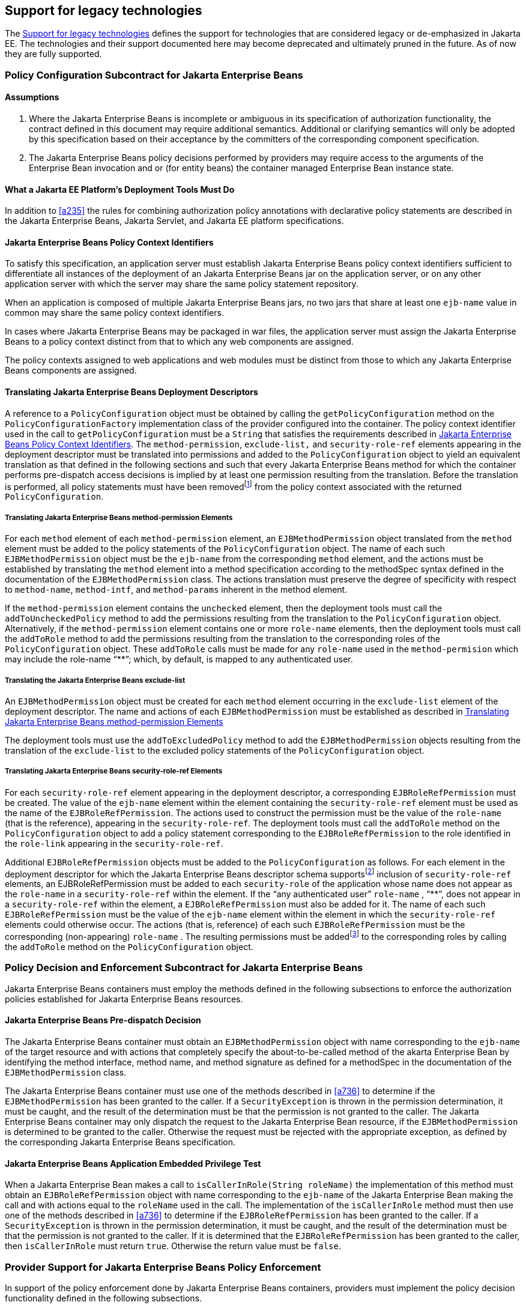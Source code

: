 [[a5560]]
== Support for legacy technologies

The <<a5560>> defines the support for technologies that are considered legacy or de-emphasized in Jakarta EE. The technologies and their 
support documented here may become deprecated and ultimately pruned in the future. As of now they are fully supported.

=== Policy Configuration Subcontract for Jakarta Enterprise Beans

==== Assumptions

. Where the Jakarta Enterprise Beans is incomplete or ambiguous in its
specification of authorization functionality, the contract defined in this document may require additional semantics. 
Additional or clarifying semantics will only be adopted by this specification based on their acceptance by the 
committers of the corresponding component specification.

. The Jakarta Enterprise Beans policy decisions performed by providers may require access to the arguments of the 
Enterprise Bean invocation and or (for entity beans) the container managed Enterprise Bean instance state.


==== What a Jakarta EE Platform’s Deployment Tools Must Do

In addition to <<a235>> the rules for combining authorization policy annotations with declarative policy statements are described in
the Jakarta Enterprise Beans, Jakarta Servlet, and Jakarta EE platform specifications. 

[[a512]]
==== Jakarta Enterprise Beans Policy Context Identifiers

To satisfy this specification, an application
server must establish Jakarta Enterprise Beans policy context identifiers sufficient to
differentiate all instances of the deployment of an Jakarta Enterprise Beans jar on the
application server, or on any other application server with which the
server may share the same policy statement repository.

When an application is composed of multiple
Jakarta Enterprise Beans jars, no two jars that share at least one `ejb-name` value in common
may share the same policy context identifiers.

In cases where Jakarta Enterprise Beans may be packaged in war
files, the application server must assign the Jakarta Enterprise Beans to a policy context
distinct from that to which any web components are assigned.

The policy contexts assigned
to web applications and web modules must be distinct from those to which
any Jakarta Enterprise Beans components are assigned.

[[a516]]
==== Translating Jakarta Enterprise Beans Deployment Descriptors

A reference to a `PolicyConfiguration` object
must be obtained by calling the `getPolicyConfiguration` method on the
`PolicyConfigurationFactory` implementation class of the provider
configured into the container. The policy context identifier used in the
call to `getPolicyConfiguration` must be a `String` that satisfies the
requirements described in <<a512>>. The `method-permission`, `exclude-list,` and
`security-role-ref` elements appearing in the deployment descriptor must
be translated into permissions and added to the `PolicyConfiguration`
object to yield an equivalent translation as that defined in the
following sections and such that every Jakarta Enterprise Beans method for which the
container performs pre-dispatch access decisions is implied by at least
one permission resulting from the translation. Before the translation is
performed, all policy statements must have been
removedfootnote:[This can be achieved by passing `true` as the second parameter in the call to `getPolicyConfiguration`, or by calling `delete` on the `PolicyConfiguration` before calling `getPolicyConfiguration` to transition it to the open state.] from the policy context associated with
the returned `PolicyConfiguration`.

[[a518]]
===== Translating Jakarta Enterprise Beans method-permission Elements

For each `method` element of each
`method-permission` element, an `EJBMethodPermission` object translated from
the `method` element must be added to the policy statements of the
`PolicyConfiguration` object. The name of each such `EJBMethodPermission`
object must be the `ejb-name` from the corresponding `method` element, and
the actions must be established by translating the `method` element into
a method specification according to the methodSpec syntax defined in the
documentation of the `EJBMethodPermission` class. The actions translation
must preserve the degree of specificity with respect to `method-name`,
`method-intf`, and `method-params` inherent in the method element.

If the `method-permission` element contains
the `unchecked` element, then the deployment tools must call the
`addToUncheckedPolicy` method to add the permissions resulting from the
translation to the `PolicyConfiguration` object. Alternatively, if the
`method-permission` element contains one or more `role-name` elements,
then the deployment tools must call the `addToRole` method to add the
permissions resulting from the translation to the corresponding roles of
the `PolicyConfiguration` object. These `addToRole` calls must be made for
any `role-name` used in the `method-permision` which may include the
role-name pass:[“**”]; which, by default, is mapped to any authenticated user.

[[a521]]
===== Translating the Jakarta Enterprise Beans exclude-list

An `EJBMethodPermission` object must be created
for each `method` element occurring in the `exclude-list` element of the
deployment descriptor. The name and actions of each `EJBMethodPermission`
must be established as described in <<a518>>

The deployment tools must use the
`addToExcludedPolicy` method to add the `EJBMethodPermission` objects
resulting from the translation of the `exclude-list` to the excluded
policy statements of the `PolicyConfiguration` object.

[[a524]]
===== Translating Jakarta Enterprise Beans security-role-ref Elements

For each `security-role-ref` element
appearing in the deployment descriptor, a corresponding
`EJBRoleRefPermission` must be created. The value of the `ejb-name` element
within the element containing the `security-role-ref` element must be used
as the name of the `EJBRoleRefPermission`. The actions used to construct
the permission must be the value of the `role-name` (that is the
reference), appearing in the `security-role-ref`. The deployment tools
must call the `addToRole` method on the `PolicyConfiguration` object to
add a policy statement corresponding to the `EJBRoleRefPermission` to the
role identified in the `role-link` appearing in the `security-role-ref`.

Additional `EJBRoleRefPermission` objects must
be added to the `PolicyConfiguration` as follows. For each element in the
deployment descriptor for which the Jakarta Enterprise Beans descriptor schema
supportsfootnote:[Jakarta Enterprise Beans supports inclusion of `security-role-ref` elements in entity and session elements. Future versions could support inclusion in `message-driven`.] inclusion of `security-role-ref` elements,
an EJBRoleRefPermission must be added to each `security-role` of the
application whose name does not appear as the `role-name` in a
`security-role-ref` within the element. If the “any authenticated user”
`role-name` , pass:[“**”], does not appear in a `security-role-ref` within the
element, a `EJBRoleRefPermission` must also be added for it. The name of
each such `EJBRoleRefPermission` must be the value of the `ejb-name` element
within the element in which the `security-role-ref` elements could
otherwise occur. The actions (that is, reference) of each such
`EJBRoleRefPermission` must be the corresponding (non-appearing)
`role-name` . The resulting permissions must be
addedfootnote:[For example, if an application declares roles {R1, R2, R3} and defines a session Jakarta Enterprise Bean
named “shoppingCart” that contains one `security-role-ref` element with `role-name` R1, then an additional `EJBRoleRefPermission` must be added to each of the roles R2 and R3. The name of both permissions must be “shoppingCart”, and the actions value of the permission added to role R2 must be “R2”, and the actions value of the permission added to role R3 must be “R3”.]
to the corresponding roles by calling the
`addToRole` method on the `PolicyConfiguration` object.


[[a614]]
=== Policy Decision and Enforcement Subcontract for Jakarta Enterprise Beans

Jakarta Enterprise Beans containers must employ the methods
defined in the following subsections to enforce the authorization
policies established for Jakarta Enterprise Beans resources.

[[a616]]
==== Jakarta Enterprise Beans Pre-dispatch Decision

The Jakarta Enterprise Beans container must obtain an
`EJBMethodPermission` object with name corresponding to the `ejb-name` of
the target resource and with actions that completely specify the
about-to-be-called method of the akarta Enterprise Bean by identifying the method
interface, method name, and method signature as defined for a methodSpec
in the documentation of the `EJBMethodPermission` class.

The Jakarta Enterprise Beans container must use one of the methods
described in <<a736>> to determine if the `EJBMethodPermission` has been granted to
the caller. If a `SecurityException` is thrown in the permission
determination, it must be caught, and the result of the determination
must be that the permission is not granted to the caller. The Jakarta Enterprise Beans
container may only dispatch the request to the Jakarta Enterprise Bean resource, if the
`EJBMethodPermission` is determined to be granted to the caller. Otherwise
the request must be rejected with the appropriate exception, as defined
by the corresponding Jakarta Enterprise Beans specification.


[[a620]]
==== Jakarta Enterprise Beans Application Embedded Privilege Test

When a Jakarta Enterprise Bean makes a call to
`isCallerInRole(String roleName)` the implementation of this method must
obtain an `EJBRoleRefPermission` object with name corresponding to the
`ejb-name` of the Jakarta Enterprise Bean making the call and with actions equal to the
`roleName` used in the call. The implementation of the `isCallerInRole`
method must then use one of the methods described in
<<a736>>
to determine if the `EJBRoleRefPermission` has been granted to the caller.
If a `SecurityException` is thrown in the permission determination, it
must be caught, and the result of the determination must be that the
permission is not granted to the caller. If it is determined that the
`EJBRoleRefPermission` has been granted to the caller, then `isCallerInRole`
must return `true`. Otherwise the return value must be `false`.

[[a622]]
=== Provider Support for Jakarta Enterprise Beans Policy Enforcement

In support of the policy enforcement done by
Jakarta Enterprise Beans containers, providers must implement the policy decision
functionality defined in the following subsections.

[[a624]]
==== Jakarta Enterprise Beans Policy Decision Semantics

A Policy provider must employ the policy
decision semantics described in <<a576>> in the processing of Jakarta Enterprise Beans Policy decisions.

The `EJBMethodPermission` and
`EJBRoleRefPermission` specific rules used to determine if the permissions
in policy statements imply a checked permission are defined in the
following sections.

[[a627]]
===== EJBMethodPermission Matching Rules

A reference EJBMethodPermission implies an
argument permission, if all of the following are true.

* The argument permission is an instanceof
`EJBMethodPermission`.
* The name of the argument permission is
equivalent to the name of the reference permission.
* The methods to which the argument
permission applies (as defined in its actions) must be a subset of the
methods to which the reference permission applies (as defined in its
actions). This rule is satisfied if all of the following conditions are
met.
** The method name of the reference permission
is null, the empty string, or equivalent to the method name of the
argument permission.
** The method interface of the reference
permission is null, the empty string, or equivalent to the method
interface of the argument permission.
** The method parameter type list of the
reference permission is null, the empty string, or equivalent to the
method parameter type list of the argument permission.

The comparisons described above are case
sensitive.

<<a639>> demonstrate the
properties of `EJBMethodPermission` matching by example.

[[a639]]
[caption="Table {doc-part}-{counter:table-number} ", title="EJBMethodPermission [[a639]]methodSpec Matching Examples"]
[.center, width=80%]
[%header,cols="15%,25%,20%,25%,15%"] 
|===
^a| [.small]#+++<font size=".8em">type</font>+++# 
^a| [.small]#+++<font size=".8em">methodInterface Spec</font>+++#
^a| [.small]#+++<font size=".8em">methodName Spec</font>+++# 
^a| [.small]#+++<font size=".8em">methodParams Spec</font>+++#
^a| [.small]#+++<font size=".8em">implies checked permission</font>+++# 

^a| [.small]#+++<font size=".8em">checked permission</font>+++# 
^a| [.small]#+++<font size=".8em">Home</font>+++#
^a| [.small]#+++<font size=".8em">doThis</font>+++# 
^a| [.small]#+++<font size=".8em">java.lang.String</font>+++#
^a| [.small]#+++<font size=".8em"></font>+++# 

^a| [.small]#+++<font size=".8em">reference permission</font>+++# 
^a| [.small]#+++<font size=".8em">empty string</font>+++#
^a| [.small]#+++<font size=".8em">empty string</font>+++# 
^a| [.small]#+++<font size=".8em">empty string</font>+++#
^a| [.small]#+++<font size=".8em">yes</font>+++# 

^a| [.small]#+++<font size=".8em">reference permission</font>+++# 
^a| [.small]#+++<font size=".8em">Home</font>+++#
^a| [.small]#+++<font size=".8em">empty string</font>+++# 
^a| [.small]#+++<font size=".8em">empty string</font>+++#
^a| [.small]#+++<font size=".8em">yes</font>+++# 

^a| [.small]#+++<font size=".8em">reference permission</font>+++# 
^a| [.small]#+++<font size=".8em">empty string</font>+++#
^a| [.small]#+++<font size=".8em">doThis</font>+++# 
^a| [.small]#+++<font size=".8em">empty string</font>+++#
^a| [.small]#+++<font size=".8em">yes</font>+++# 

^a| [.small]#+++<font size=".8em">reference permission</font>+++# 
^a| [.small]#+++<font size=".8em">empty string</font>+++#
^a| [.small]#+++<font size=".8em">empty string</font>+++# 
^a| [.small]#+++<font size=".8em">java.lang.String</font>+++#
^a| [.small]#+++<font size=".8em">yes</font>+++#

^a| [.small]#+++<font size=".8em">reference permission</font>+++# 
^a| [.small]#+++<font size=".8em">Remote</font>+++#
^a| [.small]#+++<font size=".8em">doThis</font>+++# 
^a| [.small]#+++<font size=".8em">java.lang.String</font>+++#
^a| [.small]#+++<font size=".8em">no</font>+++#

^a| [.small]#+++<font size=".8em">reference permission</font>+++# 
^a| [.small]#+++<font size=".8em">Home</font>+++#
^a| [.small]#+++<font size=".8em">doNotDoThis</font>+++# 
^a| [.small]#+++<font size=".8em">java.lang.String</font>+++#
^a| [.small]#+++<font size=".8em">no</font>+++#

^a| [.small]#+++<font size=".8em">reference permission</font>+++# 
^a| [.small]#+++<font size=".8em">Home</font>+++#
^a| [.small]#+++<font size=".8em">doThis</font>+++# 
^a| [.small]#+++<font size=".8em">java.lang.byte</font>+++#
^a| [.small]#+++<font size=".8em">no</font>+++# 
|=== 

[[a697]]
===== EJBRoleRefPermission Matching Rules

A reference `EJBRoleRefPermission` implies an
argument permission, if all of the following are true.

* The argument permission is an instanceof
`EJBRoleRefPermission`.
* The name of the argument permission is
equivalent to the name of the reference permission.
* The actions (i.e role reference) of the
argument permission is equivalent to the actions (i.e role reference) of
the reference permission.

The comparisons described above are case
sensitive.

[[a7030]]
==== Component runAs Identity

The identity used by Jakarta Enterprise Beans
components in the operations they perform is configured by the Deployer.
This identity is referred to as the component’s `runAs` identity. By
default (and unless otherwise specified in the Jakarta Enterprise Beans
specifications), components are configured such that they are assigned
the identity of their caller (such as it is) as their `runAs` identity.
Alternatively, a Deployer may choose to assign an environment specific
identity as a component’s `runAs` identity. In this case, the container
must establish the specified identity as the component’s `runAs` identity
independent of the identity of the component’s caller.

When a Deployer configures an environment
specific component identity based on a deployment descriptor
specification that the component run with an identity mapped to a role,
those responsible for defining the principal-to-role mapping must ensure
that the specified identity is mapped to the role.


[[a7070]]
==== Setting the Policy Context

A policy context identifier is set on a
thread by calling the `setContextID` method on the `PolicyContext` utility
class. The value of a thread’s policy context identifier is `null` until
the `setContextID` method is called. Before invoking `Policy` to evaluate a
transport guarantee or to perform a pre-dispatch decision, and before
dispatching into a Jakarta Enterprise Beans component, a container must ensure
that the thread’s policy context identifier identifies the policy
context corresponding to the instance of the module or application for
which the operation is being performed.

==== Policy Context Handlers

Following the requirements of the top level section <<a710>>, Jakarta Enterprise Beans containers have the specific 
requirements as detailed in the following sub-sections.

[[a7150]]
===== Container Subject Policy Context Handler

All Jakarta Enterprise Beans containers must register a `PolicyContextHandler` whose `getContext` 
method returns a `javax.security.auth.Subject` object when invoked with the key “javax.security.auth.Subject.container”. 

When this handler is activated as the result of a policy decision performed by a container before dispatch into a component, 
this handler must return a `Subject` containing the principals and credentials of the “caller” of the component. 

When activated from the scope of a dispatched call, this handler must return a `Subject` containing the principals and credentials
corresponding to the identity established by the container prior to the activation of the handler. 

The identity established by the container will either be the component’s `runAs` identity or the caller’s identity
(e.g. when a Jakarta Enterprise Beans component calls `isCallerInRole`). In all cases, if the identity of the corresponding
 `Subject` has not been established or authenticated, this handler must return the value null.

[[a719]]
===== SOAPMessage Policy Context Handler

All Jakarta Enterprise Beans containers must register a
`PolicyContextHandler` whose `getContext` method returns a
`jakarta.xml.soap.SOAPMessage` object when invoked with the key
“jakarta.xml.soap.SOAPMessage”. If the request being processed by the
container arrived as a SOAP request at the `ServiceEndpoint` method
interface, the container must return the SOAP message object when this
handler is activated. Otherwise, this handler must return the value
null.

[[a723]]
===== EnterpriseBean Policy Context Handler

All Jakarta Enterprise Beans containers must register a
`PolicyContextHandler` whose `getContext` method returns a
`jakarta.ejb.EnterpriseBean` object when invoked with the key
“jakarta.ejb.EnterpriseBean”. When this handler is activated, the
container must return the `EnterpriseBean` object corresponding to the Jakarta Enterprise Beans
component request (as restricted below) being processed by the
container. The `EnterpriseBean` object must only be returned when this
handler is activated within the scope of a container's processing of a
business method of the Jakarta Enterprise Beans `Remote`, `Local`, or `ServiceEndpoint` interfaces
of the `EnterpriseBean` object. The value null must be returned if the
bean implementation class does not implement the
`jakarta.ejb.EnterpriseBean` interface.

[[a725]]
===== Jakarta Enterprise Beans Arguments Policy Context Handler

All Jakarta Enterprise Beans containers must register a
`PolicyContextHandler` whose `getContext` method returns an array of objects
(`Object[]`) containing the arguments of the Jakarta Enterprise Beans method invocation (in the
same order as they appear in the method signature) when invoked with the
key “jakarta.ejb.arguments”. The context handler must return the value
null when called in the context of a SOAP request that arrived at the
`ServiceEndpoint` method interface. Otherwise, the context handler must
return the array of objects corresponding to the parameters of the Jakarta Enterprise Beans
component invocation. If there are no parameters in the method
signature, the context handler must return an empty array of `Object`
(i.e. `Object[0]`).

==== Checking Grants

As described in <<a727>>.

==== Checking the Caller for a Permission

As described in <<a736>>


